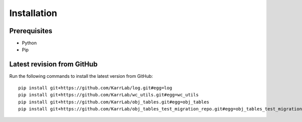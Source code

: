 Installation
============

Prerequisites
--------------------------

* Python
* Pip

Latest revision from GitHub
---------------------------
Run the following commands to install the latest version from GitHub::

    pip install git+https://github.com/KarrLab/log.git#egg=log
    pip install git+https://github.com/KarrLab/wc_utils.git#egg=wc_utils
    pip install git+https://github.com/KarrLab/obj_tables.git#egg=obj_tables
    pip install git+https://github.com/KarrLab/obj_tables_test_migration_repo.git#egg=obj_tables_test_migration_repo
